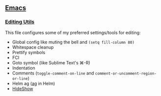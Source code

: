 ** [[https://github.com/yurrriq/dotfiles/tree/emacs][Emacs]]
*** [[https://github.com/yurrriq/dotfiles/blob/emacs/lisp/init-editing-utils.el][Editing Utils]]
This file configures some of my preferred settings/tools for editing:
- Global config like muting the bell and ~(setq fill-column 80)~
- Whitespace cleanup
- Prettify symbols
- FCI
- Goto symbol (like Sublime Text's ⌘-R)
- Indentation
- Comments (~toggle-comment-on-line~ and ~comment-or-uncomment-region-or-line~)
- Helm ag ([[http://betterthanack.com][ag]] in Helm)
- [[http://www.emacswiki.org/emacs/HideShow][HideShow]]
